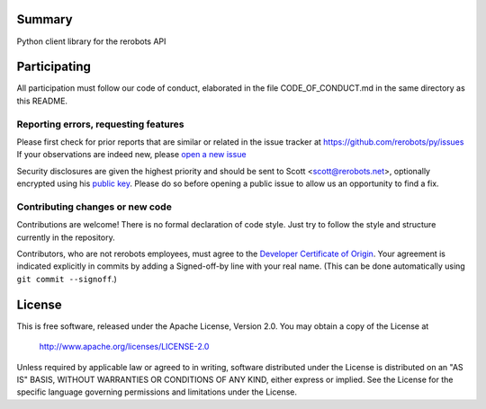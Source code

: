 Summary
-------

Python client library for the rerobots API


Participating
-------------

All participation must follow our code of conduct, elaborated in the file
CODE_OF_CONDUCT.md in the same directory as this README.

Reporting errors, requesting features
`````````````````````````````````````

Please first check for prior reports that are similar or related in the issue
tracker at https://github.com/rerobots/py/issues
If your observations are indeed new, please `open a new
issue <https://github.com/rerobots/py/issues/new>`_

Security disclosures are given the highest priority and should be sent to Scott
<scott@rerobots.net>, optionally encrypted using his `public key
<http://pgp.mit.edu/pks/lookup?op=get&search=0x79239591A03E2274>`_. Please do so
before opening a public issue to allow us an opportunity to find a fix.

Contributing changes or new code
````````````````````````````````

Contributions are welcome! There is no formal declaration of code style. Just
try to follow the style and structure currently in the repository.

Contributors, who are not rerobots employees, must agree to the `Developer
Certificate of Origin <https://developercertificate.org/>`_. Your agreement is
indicated explicitly in commits by adding a Signed-off-by line with your real
name. (This can be done automatically using ``git commit --signoff``.)


License
-------

This is free software, released under the Apache License, Version 2.0.
You may obtain a copy of the License at

    http://www.apache.org/licenses/LICENSE-2.0

Unless required by applicable law or agreed to in writing, software
distributed under the License is distributed on an "AS IS" BASIS,
WITHOUT WARRANTIES OR CONDITIONS OF ANY KIND, either express or implied.
See the License for the specific language governing permissions and
limitations under the License.
